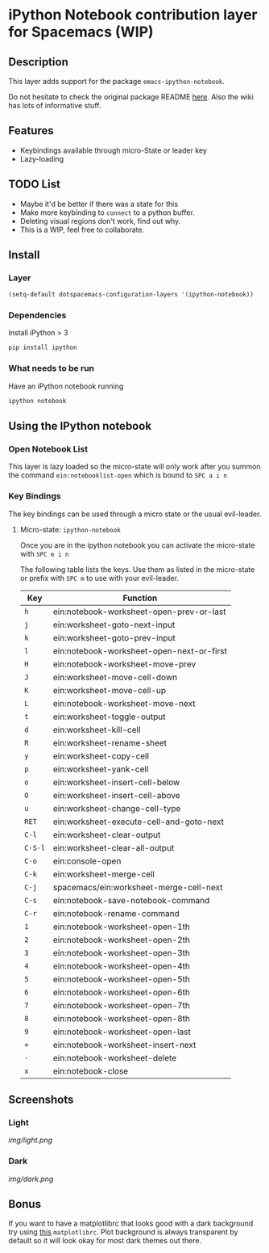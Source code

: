 * iPython Notebook contribution layer for Spacemacs (WIP)
** Description
This layer adds support for the package =emacs-ipython-notebook=.

Do not hesitate to check the original package README [[https://github.com/millejoh/emacs-ipython-notebook][here]]. Also the wiki has
lots of informative stuff.

** Features
- Keybindings available through micro-State or leader key
- Lazy-loading

** TODO List
- Maybe it'd be better if there was a state for this
- Make more keybinding to =connect= to a python buffer.
- Deleting visual regions don't work, find out why.
- This is a WIP, feel free to collaborate.

** Install
*** Layer
#+begin_src emacs-lisp
  (setq-default dotspacemacs-configuration-layers '(ipython-notebook))
#+end_src
*** Dependencies
Install iPython > 3
#+begin_src sh
  pip install ipython
#+end_src
*** What needs to be run
Have an iPython notebook running
#+begin_src sh
  ipython notebook
#+end_src

** Using the IPython notebook
*** Open Notebook List
This layer is lazy loaded so the micro-state will only work after you summon the
command =ein:notebooklist-open= which is bound to =SPC a i n=
*** Key Bindings
The key bindings can be used through a micro state or the usual evil-leader.

**** Micro-state: =ipython-notebook=
Once you are in the ipython notebook you can activate the micro-state with
=SPC e i n=

The following table lists the keys. Use them as listed in the micro-state or
prefix with =SPC m= to use with your evil-leader.

| Key     | Function                                  |
|---------+-------------------------------------------|
| =h=     | ein:notebook-worksheet-open-prev-or-last  |
| =j=     | ein:worksheet-goto-next-input             |
| =k=     | ein:worksheet-goto-prev-input             |
| =l=     | ein:notebook-worksheet-open-next-or-first |
| =H=     | ein:notebook-worksheet-move-prev          |
| =J=     | ein:worksheet-move-cell-down              |
| =K=     | ein:worksheet-move-cell-up                |
| =L=     | ein:notebook-worksheet-move-next          |
| =t=     | ein:worksheet-toggle-output               |
| =d=     | ein:worksheet-kill-cell                   |
| =R=     | ein:worksheet-rename-sheet                |
| =y=     | ein:worksheet-copy-cell                   |
| =p=     | ein:worksheet-yank-cell                   |
| =o=     | ein:worksheet-insert-cell-below           |
| =O=     | ein:worksheet-insert-cell-above           |
| =u=     | ein:worksheet-change-cell-type            |
| =RET=   | ein:worksheet-execute-cell-and-goto-next  |
| =C-l=   | ein:worksheet-clear-output                |
| =C-S-l= | ein:worksheet-clear-all-output            |
| =C-o=   | ein:console-open                          |
| =C-k=   | ein:worksheet-merge-cell                  |
| =C-j=   | spacemacs/ein:worksheet-merge-cell-next   |
| =C-s=   | ein:notebook-save-notebook-command        |
| =C-r=   | ein:notebook-rename-command               |
| =1=     | ein:notebook-worksheet-open-1th           |
| =2=     | ein:notebook-worksheet-open-2th           |
| =3=     | ein:notebook-worksheet-open-3th           |
| =4=     | ein:notebook-worksheet-open-4th           |
| =5=     | ein:notebook-worksheet-open-5th           |
| =6=     | ein:notebook-worksheet-open-6th           |
| =7=     | ein:notebook-worksheet-open-7th           |
| =8=     | ein:notebook-worksheet-open-8th           |
| =9=     | ein:notebook-worksheet-open-last          |
| =+=     | ein:notebook-worksheet-insert-next        |
| =-=     | ein:notebook-worksheet-delete             |
| =x=     | ein:notebook-close                        |
** Screenshots
*** Light
[[img/light.png]]
*** Dark
[[img/dark.png]]

** Bonus
If you want to have a matplotlibrc that looks good with a dark background try
using [[file:matplotlibrc][this]] =matplotlibrc=. Plot background is always transparent by default so
it will look okay for most dark themes out there.
